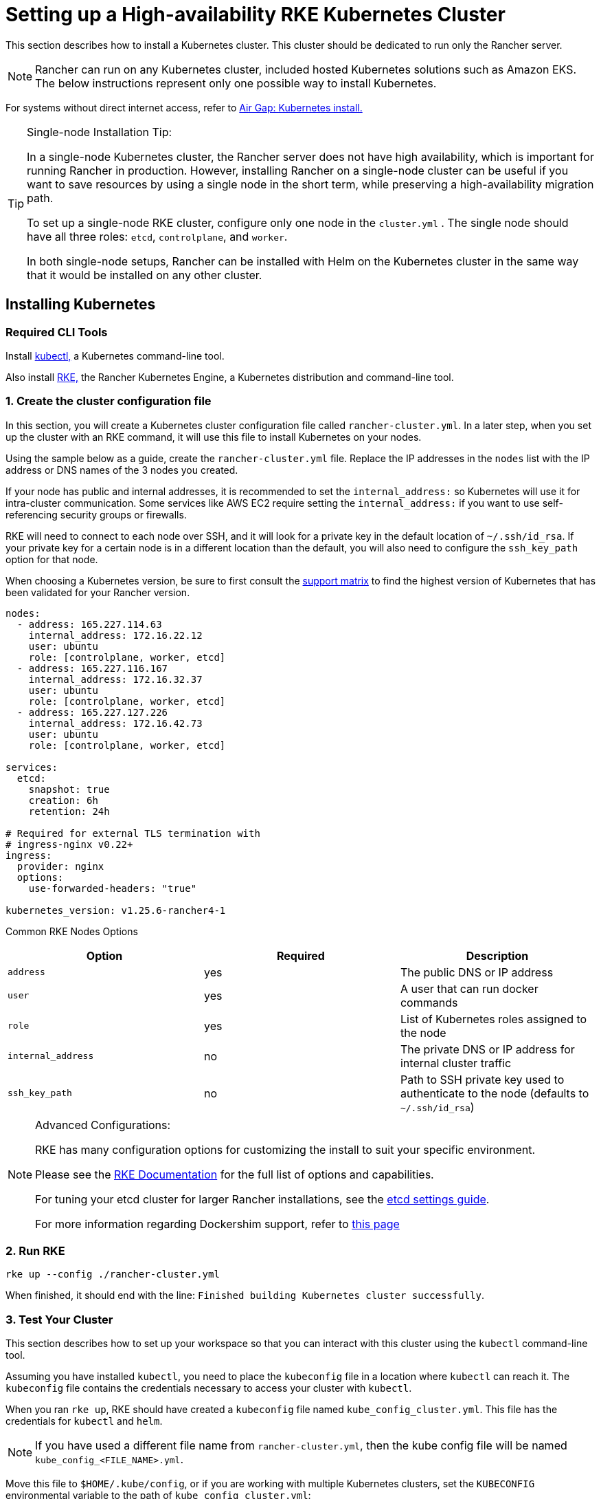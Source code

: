 = Setting up a High-availability RKE Kubernetes Cluster

This section describes how to install a Kubernetes cluster. This cluster should be dedicated to run only the Rancher server.

[NOTE]
====

Rancher can run on any Kubernetes cluster, included hosted Kubernetes solutions such as Amazon EKS. The below instructions represent only one possible way to install Kubernetes.
====


For systems without direct internet access, refer to xref:installation-and-upgrade/other-installation-methods/air-gapped/air-gapped.adoc[Air Gap: Kubernetes install.]

[TIP]
.Single-node Installation Tip:
====

In a single-node Kubernetes cluster, the Rancher server does not have high availability, which is important for running Rancher in production. However, installing Rancher on a single-node cluster can be useful if you want to save resources by using a single node in the short term, while preserving a high-availability migration path.

To set up a single-node RKE cluster, configure only one node in the `cluster.yml` . The single node should have all three roles: `etcd`, `controlplane`, and `worker`.

In both single-node setups, Rancher can be installed with Helm on the Kubernetes cluster in the same way that it would be installed on any other cluster.
====


== Installing Kubernetes

=== Required CLI Tools

Install https://kubernetes.io/docs/tasks/tools/install-kubectl/#install-kubectl[kubectl,] a Kubernetes command-line tool.

Also install https://rancher.com/docs/rke/latest/en/installation/[RKE,] the Rancher Kubernetes Engine, a Kubernetes distribution and command-line tool.

=== 1. Create the cluster configuration file

In this section, you will create a Kubernetes cluster configuration file called `rancher-cluster.yml`. In a later step, when you set up the cluster with an RKE command, it will use this file to install Kubernetes on your nodes.

Using the sample below as a guide, create the `rancher-cluster.yml` file. Replace the IP addresses in the `nodes` list with the IP address or DNS names of the 3 nodes you created.

If your node has public and internal addresses, it is recommended to set the `internal_address:` so Kubernetes will use it for intra-cluster communication. Some services like AWS EC2 require setting the `internal_address:` if you want to use self-referencing security groups or firewalls.

RKE will need to connect to each node over SSH, and it will look for a private key in the default location of `~/.ssh/id_rsa`. If your private key for a certain node is in a different location than the default, you will also need to configure the `ssh_key_path` option for that node.

When choosing a Kubernetes version, be sure to first consult the https://rancher.com/support-matrix/[support matrix] to find the highest version of Kubernetes that has been validated for your Rancher version.

[,yaml]
----
nodes:
  - address: 165.227.114.63
    internal_address: 172.16.22.12
    user: ubuntu
    role: [controlplane, worker, etcd]
  - address: 165.227.116.167
    internal_address: 172.16.32.37
    user: ubuntu
    role: [controlplane, worker, etcd]
  - address: 165.227.127.226
    internal_address: 172.16.42.73
    user: ubuntu
    role: [controlplane, worker, etcd]

services:
  etcd:
    snapshot: true
    creation: 6h
    retention: 24h

# Required for external TLS termination with
# ingress-nginx v0.22+
ingress:
  provider: nginx
  options:
    use-forwarded-headers: "true"

kubernetes_version: v1.25.6-rancher4-1
----

+++<figcaption>+++Common RKE Nodes Options+++</figcaption>+++

|===
| Option | Required | Description

| `address`
| yes
| The public DNS or IP address

| `user`
| yes
| A user that can run docker commands

| `role`
| yes
| List of Kubernetes roles assigned to the node

| `internal_address`
| no
| The private DNS or IP address for internal cluster traffic

| `ssh_key_path`
| no
| Path to SSH private key used to authenticate to the node (defaults to `~/.ssh/id_rsa`)
|===

[NOTE]
.Advanced Configurations:
====

RKE has many configuration options for customizing the install to suit your specific environment.

Please see the https://rancher.com/docs/rke/latest/en/config-options/[RKE Documentation] for the full list of options and capabilities.

For tuning your etcd cluster for larger Rancher installations, see the xref:installation-and-upgrade/best-practices/tuning-etcd-for-large-installs.adoc[etcd settings guide].

For more information regarding Dockershim support, refer to xref:installation-and-upgrade/requirements/dockershim.adoc[this page]
====


=== 2. Run RKE

----
rke up --config ./rancher-cluster.yml
----

When finished, it should end with the line: `Finished building Kubernetes cluster successfully`.

=== 3. Test Your Cluster

This section describes how to set up your workspace so that you can interact with this cluster using the `kubectl` command-line tool.

Assuming you have installed `kubectl`, you need to place the `kubeconfig` file in a location where `kubectl` can reach it. The `kubeconfig` file contains the credentials necessary to access your cluster with `kubectl`.

When you ran `rke up`, RKE should have created a `kubeconfig` file named `kube_config_cluster.yml`. This file has the credentials for `kubectl` and `helm`.

[NOTE]
====

If you have used a different file name from `rancher-cluster.yml`, then the kube config file will be named `kube_config_<FILE_NAME>.yml`.
====


Move this file to `$HOME/.kube/config`, or if you are working with multiple Kubernetes clusters, set the `KUBECONFIG` environmental variable to the path of `kube_config_cluster.yml`:

----
export KUBECONFIG=$(pwd)/kube_config_cluster.yml
----

Test your connectivity with `kubectl` and see if all your nodes are in `Ready` state:

----
kubectl get nodes

NAME                          STATUS    ROLES                      AGE       VERSION
165.227.114.63                Ready     controlplane,etcd,worker   11m       v1.13.5
165.227.116.167               Ready     controlplane,etcd,worker   11m       v1.13.5
165.227.127.226               Ready     controlplane,etcd,worker   11m       v1.13.5
----

=== 4. Check the Health of Your Cluster Pods

Check that all the required pods and containers are healthy are ready to continue.

* Pods are in `Running` or `Completed` state.
* `READY` column shows all the containers are running (i.e. `3/3`) for pods with `STATUS` `Running`
* Pods with `STATUS` `Completed` are run-once Jobs. For these pods `READY` should be `0/1`.

----
kubectl get pods --all-namespaces

NAMESPACE       NAME                                      READY     STATUS      RESTARTS   AGE
ingress-nginx   nginx-ingress-controller-tnsn4            1/1       Running     0          30s
ingress-nginx   nginx-ingress-controller-tw2ht            1/1       Running     0          30s
ingress-nginx   nginx-ingress-controller-v874b            1/1       Running     0          30s
kube-system     canal-jp4hz                               3/3       Running     0          30s
kube-system     canal-z2hg8                               3/3       Running     0          30s
kube-system     canal-z6kpw                               3/3       Running     0          30s
kube-system     kube-dns-7588d5b5f5-sf4vh                 3/3       Running     0          30s
kube-system     kube-dns-autoscaler-5db9bbb766-jz2k6      1/1       Running     0          30s
kube-system     metrics-server-97bc649d5-4rl2q            1/1       Running     0          30s
kube-system     rke-ingress-controller-deploy-job-bhzgm   0/1       Completed   0          30s
kube-system     rke-kubedns-addon-deploy-job-gl7t4        0/1       Completed   0          30s
kube-system     rke-metrics-addon-deploy-job-7ljkc        0/1       Completed   0          30s
kube-system     rke-network-plugin-deploy-job-6pbgj       0/1       Completed   0          30s
----

This confirms that you have successfully installed a Kubernetes cluster that the Rancher server will run on.

=== 5. Save Your Files

[NOTE]
.Important:
====

The files mentioned below are needed to maintain, troubleshoot and upgrade your cluster.
====


Save a copy of the following files in a secure location:

* `rancher-cluster.yml`: The RKE cluster configuration file.
* `kube_config_cluster.yml`: The https://rancher.com/docs/rke/latest/en/kubeconfig/[Kubeconfig file] for the cluster, this file contains credentials for full access to the cluster.
* `rancher-cluster.rkestate`: The https://rancher.com/docs/rke/latest/en/installation/#kubernetes-cluster-state[Kubernetes Cluster State file], this file contains credentials for full access to the cluster. +
 +
_The Kubernetes Cluster State file is only created when using RKE v0.2.0 or higher._

[NOTE]
====

The "rancher-cluster" parts of the two latter file names are dependent on how you name the RKE cluster configuration file.
====


=== Issues or errors?

See the xref:installation-and-upgrade/troubleshooting/troubleshooting.adoc[Troubleshooting] page.

=== xref:installation-and-upgrade/install-rancher.adoc[Next: Install Rancher]
